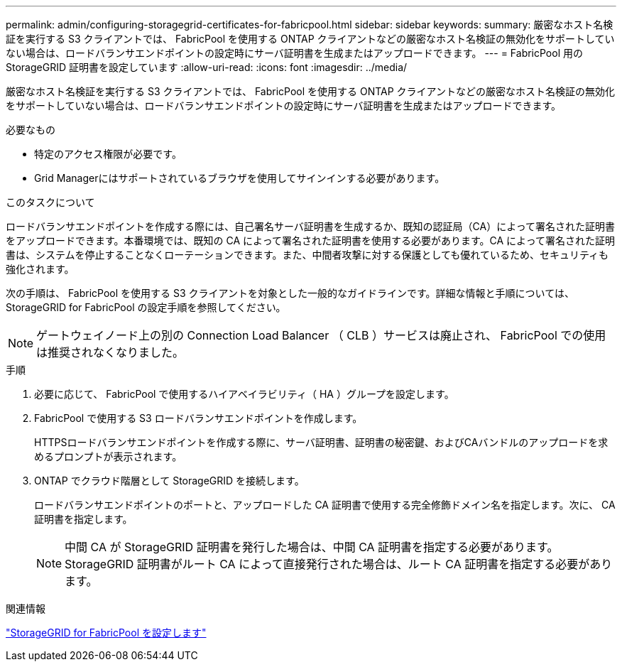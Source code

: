 ---
permalink: admin/configuring-storagegrid-certificates-for-fabricpool.html 
sidebar: sidebar 
keywords:  
summary: 厳密なホスト名検証を実行する S3 クライアントでは、 FabricPool を使用する ONTAP クライアントなどの厳密なホスト名検証の無効化をサポートしていない場合は、ロードバランサエンドポイントの設定時にサーバ証明書を生成またはアップロードできます。 
---
= FabricPool 用のStorageGRID 証明書を設定しています
:allow-uri-read: 
:icons: font
:imagesdir: ../media/


[role="lead"]
厳密なホスト名検証を実行する S3 クライアントでは、 FabricPool を使用する ONTAP クライアントなどの厳密なホスト名検証の無効化をサポートしていない場合は、ロードバランサエンドポイントの設定時にサーバ証明書を生成またはアップロードできます。

.必要なもの
* 特定のアクセス権限が必要です。
* Grid Managerにはサポートされているブラウザを使用してサインインする必要があります。


.このタスクについて
ロードバランサエンドポイントを作成する際には、自己署名サーバ証明書を生成するか、既知の認証局（CA）によって署名された証明書をアップロードできます。本番環境では、既知の CA によって署名された証明書を使用する必要があります。CA によって署名された証明書は、システムを停止することなくローテーションできます。また、中間者攻撃に対する保護としても優れているため、セキュリティも強化されます。

次の手順は、 FabricPool を使用する S3 クライアントを対象とした一般的なガイドラインです。詳細な情報と手順については、StorageGRID for FabricPool の設定手順を参照してください。


NOTE: ゲートウェイノード上の別の Connection Load Balancer （ CLB ）サービスは廃止され、 FabricPool での使用は推奨されなくなりました。

.手順
. 必要に応じて、 FabricPool で使用するハイアベイラビリティ（ HA ）グループを設定します。
. FabricPool で使用する S3 ロードバランサエンドポイントを作成します。
+
HTTPSロードバランサエンドポイントを作成する際に、サーバ証明書、証明書の秘密鍵、およびCAバンドルのアップロードを求めるプロンプトが表示されます。

. ONTAP でクラウド階層として StorageGRID を接続します。
+
ロードバランサエンドポイントのポートと、アップロードした CA 証明書で使用する完全修飾ドメイン名を指定します。次に、 CA 証明書を指定します。

+

NOTE: 中間 CA が StorageGRID 証明書を発行した場合は、中間 CA 証明書を指定する必要があります。StorageGRID 証明書がルート CA によって直接発行された場合は、ルート CA 証明書を指定する必要があります。



.関連情報
link:../fabricpool/index.html["StorageGRID for FabricPool を設定します"]
